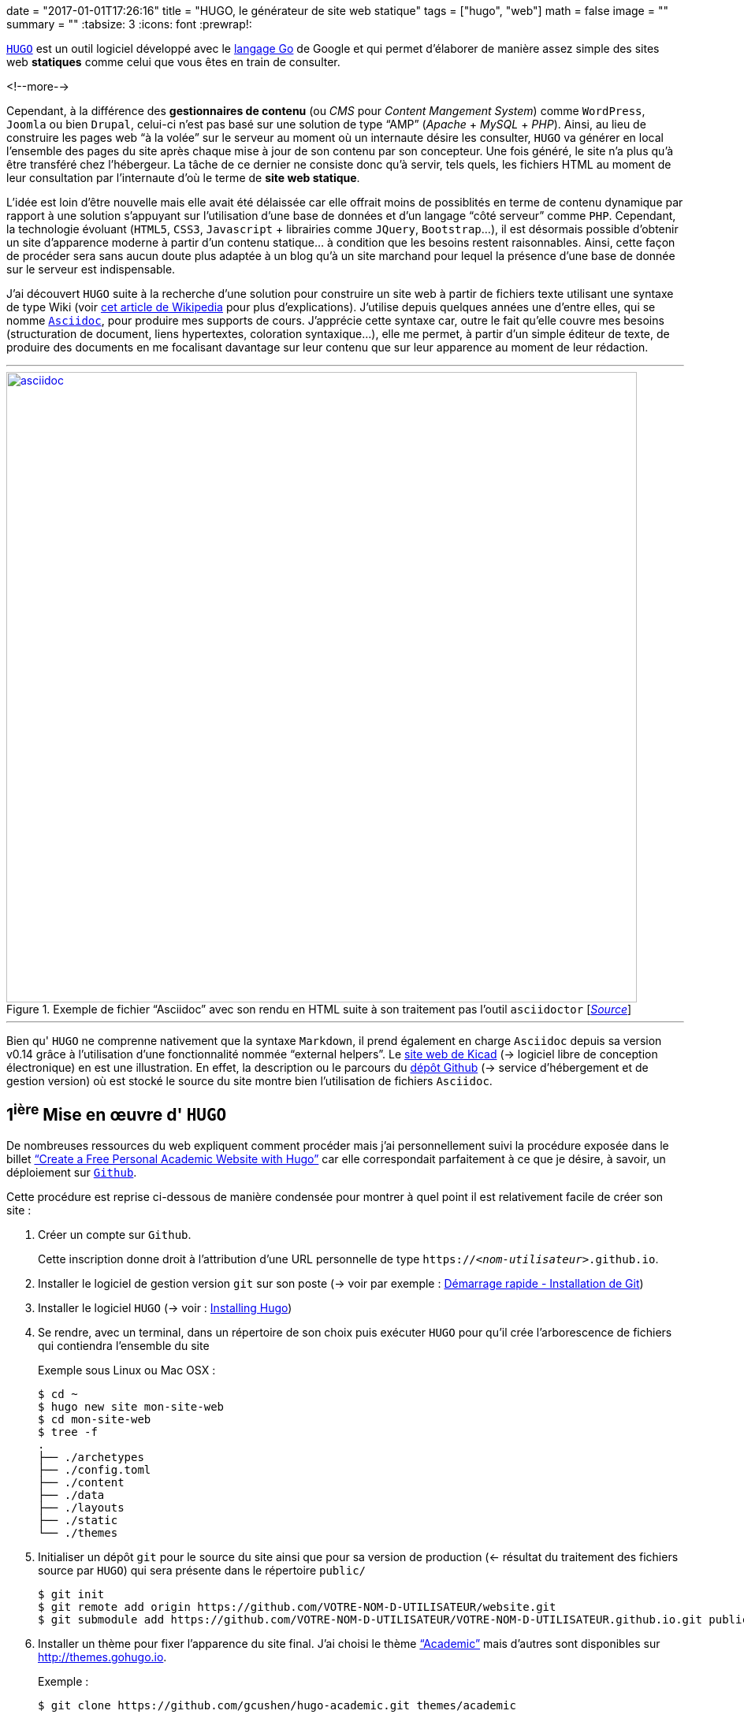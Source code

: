 +++
date = "2017-01-01T17:26:16"
title = "HUGO, le générateur de site web statique"
tags = ["hugo", "web"]
math = false
image = ""
summary = ""
+++
:tabsize: 3
:icons: font
:prewrap!:

https://gohugo.io[`HUGO`] est un outil logiciel développé avec le https://golang.org[langage Go] de Google et qui permet d'élaborer de manière assez simple des sites web *statiques* comme celui que vous êtes en train de consulter.

<!--more-->

Cependant, à la différence des **gestionnaires de contenu** (ou _CMS_ pour _Content Mangement System_) comme `WordPress`, `Joomla` ou bien `Drupal`, celui-ci n'est pas basé sur une solution de type "`AMP`" (_Apache_ + _MySQL_ + _PHP_). Ainsi, au lieu de construire les pages web "`à la volée`" sur le serveur au moment où un internaute désire les consulter, `HUGO` va générer en local l'ensemble des pages du site après chaque mise à jour de son contenu par son concepteur. Une fois généré, le site n'a plus qu'à être transféré chez l'hébergeur. La tâche de ce dernier ne consiste donc qu'à servir, tels quels, les fichiers HTML au moment de leur consultation par l'internaute d'où le terme de *site web statique*. 

L'idée est loin d'être nouvelle mais elle avait été délaissée car elle offrait moins de possiblités en terme de contenu dynamique par rapport à une solution s'appuyant sur l'utilisation d'une base de données et d'un langage "`côté serveur`" comme `PHP`. Cependant, la technologie évoluant (`HTML5`, `CSS3`, `Javascript` + librairies comme `JQuery`, `Bootstrap`...), il est désormais possible d'obtenir un site d'apparence moderne à partir d'un contenu statique... à condition que les besoins restent raisonnables. Ainsi, cette façon de procéder sera sans aucun doute plus adaptée à un blog qu'à un site marchand pour lequel la présence d'une base de donnée sur le serveur est indispensable.

J'ai découvert `HUGO` suite à la recherche d'une solution pour construire un site web à partir de fichiers texte utilisant une syntaxe de type Wiki (voir https://fr.wikipedia.org/wiki/Langage_de_balisage_léger[cet article de Wikipedia] pour plus d'explications). J'utilise depuis quelques années une d'entre elles, qui se nomme http://www.methods.co.nz/asciidoc/[`Asciidoc`], pour produire mes supports de cours. J'apprécie cette syntaxe car, outre le fait qu'elle couvre mes besoins (structuration de document, liens hypertextes, coloration syntaxique...), elle me permet, à partir d'un simple éditeur de texte, de produire des documents en me focalisant davantage sur leur contenu que sur leur apparence au moment de leur rédaction.

'''
.Exemple de fichier "`Asciidoc`" avec son rendu en HTML suite à son traitement pas l'outil `asciidoctor` [http://asciidoctor.org/images/zen-screenshot.png[_Source_]]
image::/img/20161231/asciidoc.png[width=800, link=/img/20161231/asciidoc.png]
'''

Bien qu' `HUGO` ne comprenne nativement que la syntaxe `Markdown`, il prend également en charge `Asciidoc` depuis sa version v0.14 grâce à l'utilisation d'une fonctionnalité nommée "`external helpers`". Le http://kicad-pcb.org[site web de Kicad] (-> logiciel libre de conception électronique) en est une illustration. En effet, la description ou le parcours du https://github.com/KiCad/kicad-website[dépôt Github] (-> service d'hébergement et de gestion version) où est stocké le source du site montre bien l'utilisation de fichiers `Asciidoc`.  
 
== 1^ière^ Mise en œuvre d' `HUGO`

De nombreuses ressources du web expliquent comment procéder mais j'ai personnellement suivi la procédure exposée dans le billet https://georgecushen.com/create-your-website-with-hugo/#installing-hugo["`Create a Free Personal Academic Website with Hugo`"] car elle correspondait parfaitement à ce que je désire, à savoir, un déploiement sur https://github.com[`Github`].

Cette procédure est reprise ci-dessous de manière condensée pour montrer à quel point il est relativement facile de créer son site :

. Créer un compte sur `Github`.
+
Cette inscription donne droit à l'attribution d'une URL personnelle de type `https://__<nom-utilisateur>__.github.io`.

. Installer le logiciel de gestion version `git` sur son poste (-> voir par exemple : https://git-scm.com/book/fr/v1/Démarrage-rapide-Installation-de-Git[Démarrage rapide - Installation de Git])

. Installer le logiciel `HUGO` (-> voir : https://gohugo.io/overview/installing/[Installing Hugo])

. Se rendre, avec un terminal, dans un répertoire de son choix puis exécuter `HUGO` pour qu'il crée l'arborescence de fichiers qui contiendra l'ensemble du site
+
[source,bash]
.Exemple sous Linux ou Mac OSX :
-----
$ cd ~
$ hugo new site mon-site-web
$ cd mon-site-web
$ tree -f
.
├── ./archetypes
├── ./config.toml
├── ./content
├── ./data
├── ./layouts
├── ./static
└── ./themes
-----

. Initialiser un dépôt `git` pour le source du site ainsi que pour sa version de production (<- résultat du traitement des fichiers source par `HUGO`) qui sera présente dans le répertoire `public/`
+
[source,bash]
-----
$ git init
$ git remote add origin https://github.com/VOTRE-NOM-D-UTILISATEUR/website.git
$ git submodule add https://github.com/VOTRE-NOM-D-UTILISATEUR/VOTRE-NOM-D-UTILISATEUR.github.io.git public
-----

. Installer un thème pour fixer l'apparence du site final. J'ai choisi le thème http://themes.gohugo.io/academic/["`Academic`"] mais d'autres sont disponibles sur http://themes.gohugo.io[].
+
[source,bash]
.Exemple :
-----
$ git clone https://github.com/gcushen/hugo-academic.git themes/academic
-----

. Copier l'exemple de site fourni avec le thème dans le répertoire racine du site.
+
[source,bash]
-----
$ cp -av themes/academic/exampleSite/* .
-----

. Démarrer le serveur web fourni par `HUGO` pour prévisualiser le site qui sera alors consultable à l'URL http://localhost:1313[].
+
[source,bash]
-----
$ hugo server --watch
-----
+
'''
.Rendu HTML du site consultable en local sur `http://localhost:1313`
image::/img/20161231/1st-site.png[width=640, link=/img/20161231/1st-site.png]
'''

. Personnaliser l'apparence du site en modifiant certains paramètres du thème (-> voir : http://gcushen.github.io/hugo-academic-demo/post/getting-started/#getting-started pour une personnalisation du thème "`Academic`").

. Ajouter du contenu au site. Ceci revient à créer pour chaque billet un fichier texte qui contient dans l'entête un ensemble de métadonnées destinées à être traitées par `HUGO` au moment de la génération du site. Une partie de ces métadonnées peut être pré-renseignée automatiquement si on crée le fichier avec la commande `hugo new _chemin/vers/le/fichier.md_`.
+
[source,bash]
-----
$ hugo new post/mon-article.md
-----
+
[NOTE]
=====
* Ici, l'extension `.md` du fichier informe `HUGO` qu'il doit interpréter son contenu comme du code `Markdown`.
+
Si on souhaite utiliser la syntaxe `Asciidoc`, il faut d'une part spécifier l'extension `.adoc` *et d'autre part* installer le logiciel `asciidoctor` car cette syntaxe n'est pas prise en charge nativement par `HUGO` et nécessite donc un convertisseur externe.
* Pour le thème "`Academic`", la procédure pour ajouter du contenu au site est détaillée dans le billet http://gcushen.github.io/hugo-academic-demo/post/managing-content/[Managing content].
=====

. Générer le site définitif en invoquant simplement la commande `hugo` dans le répertoire racine du site. Ceci aura pour résultat la création d'un répertoire `public/` qui contiendra l'ensemble des fichiers du site (`.html`, `.css`, `.js` etc...)
+
[source,bash]
-----
$ hugo
Started building sites ...
Built site for language en:
0 draft content
0 future content
0 expired content
0 regular pages created
1 other pages created
0 non-page files copied
0 paginator pages created
0 tags created
0 categories created
Built site for language fr:
0 draft content
0 future content
0 expired content
10 regular pages created
8 other pages created
0 non-page files copied
5 paginator pages created
4 tags created
0 categories created
total in 154 ms
-----

. Déployer le site en copiant le contenu du  répertoire `public/` sur `Github`. Ceci se fera à l'aide d'une séquence de commandes qui ressemblera certainement à ce qui suit :
+
[source,bash]
-----
$ cd public
$ git add .
$ git commit -m "1ière version du site"
$ git push -u origin master
-----

== Conclusion

Je ne sais pas pour l'instant si `HUGO` me permettra d'atteindre les objectifs que je m'étais fixés pour mon site :

* centraliser/partager des informations en lien avec les sytèmes numériques ;

* mettre à disposition mes supports de cours.

Cependant, la "`philosophie`" de cet outil en plein essor me plait car il constitue une alternative "`plus légère`" à l'utilisation de mastodontes comme `Wordpress` tout en faisant appel à des outils que j'utilise déjà (`asciidoctor`, `git`).

Malgré un numéro de version (v0.18 à l'écriture de ces lignes) qui trahit sa jeunesse, la communauté qui participe à son développement semble très active et laisse présager la mise à disposition prochaine d'une version stable. 

Dans l'éventualité où `HUGO` périclite ou ne me satisfait plus, le contenu du site étant constitué de simple fichiers texte, il me sera de toute façon toujours possible de récupérer facilement l'information utile pour l'exploiter autrement.

[cols="^",frame="none",options="header"]
|=====
|[red]#icon:power-off[2x]#
|=====
 
